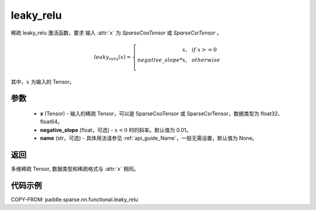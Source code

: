 .. _cn_api_paddle_sparse_nn_functional_leaky_relu:

leaky_relu
-------------------------------
.. py:function:: paddle.sparse.nn.functional.leaky_relu(x, negative_slope=0.01, name=None)

稀疏 leaky_relu 激活函数，要求 输入 :attr:`x` 为 `SparseCooTensor` 或 `SparseCsrTensor` 。

.. math::
    leaky_relu(x)=
        \left\{
            \begin{array}{rcl}
                x, & & if \ x >= 0 \\
                negative\_slope * x, & & otherwise \\
            \end{array}
        \right.

其中，:math:`x` 为输入的 Tensor。

参数
::::::::::
    - **x** (Tensor) - 输入的稀疏 Tensor，可以是 SparseCooTensor 或 SparseCsrTensor，数据类型为 float32、float64。
    - **negative_slope** (float，可选) - :math:`x < 0` 时的斜率。默认值为 0.01。
    - **name** (str，可选) - 具体用法请参见 :ref:`api_guide_Name`，一般无需设置，默认值为 None。

返回
:::::::::
多维稀疏 Tensor, 数据类型和稀疏格式与 :attr:`x` 相同。

代码示例
:::::::::

COPY-FROM: paddle.sparse.nn.functional.leaky_relu
